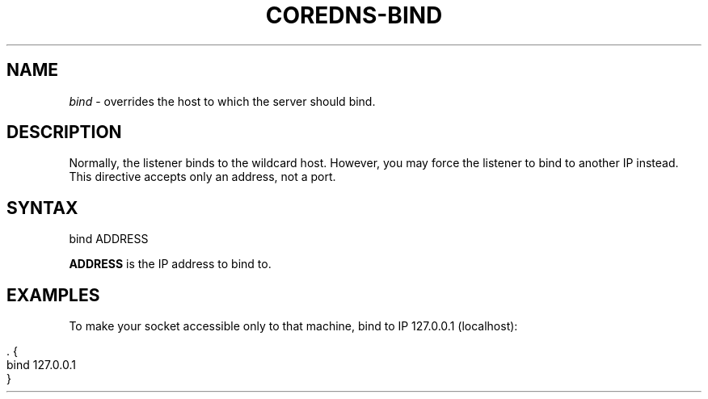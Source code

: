 .\" generated with Ronn/v0.7.3
.\" http://github.com/rtomayko/ronn/tree/0.7.3
.
.TH "COREDNS\-BIND" "7" "January 2018" "CoreDNS" "CoreDNS plugins"
.
.SH "NAME"
\fIbind\fR \- overrides the host to which the server should bind\.
.
.SH "DESCRIPTION"
Normally, the listener binds to the wildcard host\. However, you may force the listener to bind to another IP instead\. This directive accepts only an address, not a port\.
.
.SH "SYNTAX"
.
.nf

bind ADDRESS
.
.fi
.
.P
\fBADDRESS\fR is the IP address to bind to\.
.
.SH "EXAMPLES"
To make your socket accessible only to that machine, bind to IP 127\.0\.0\.1 (localhost):
.
.IP "" 4
.
.nf

\&\. {
    bind 127\.0\.0\.1
}
.
.fi
.
.IP "" 0

